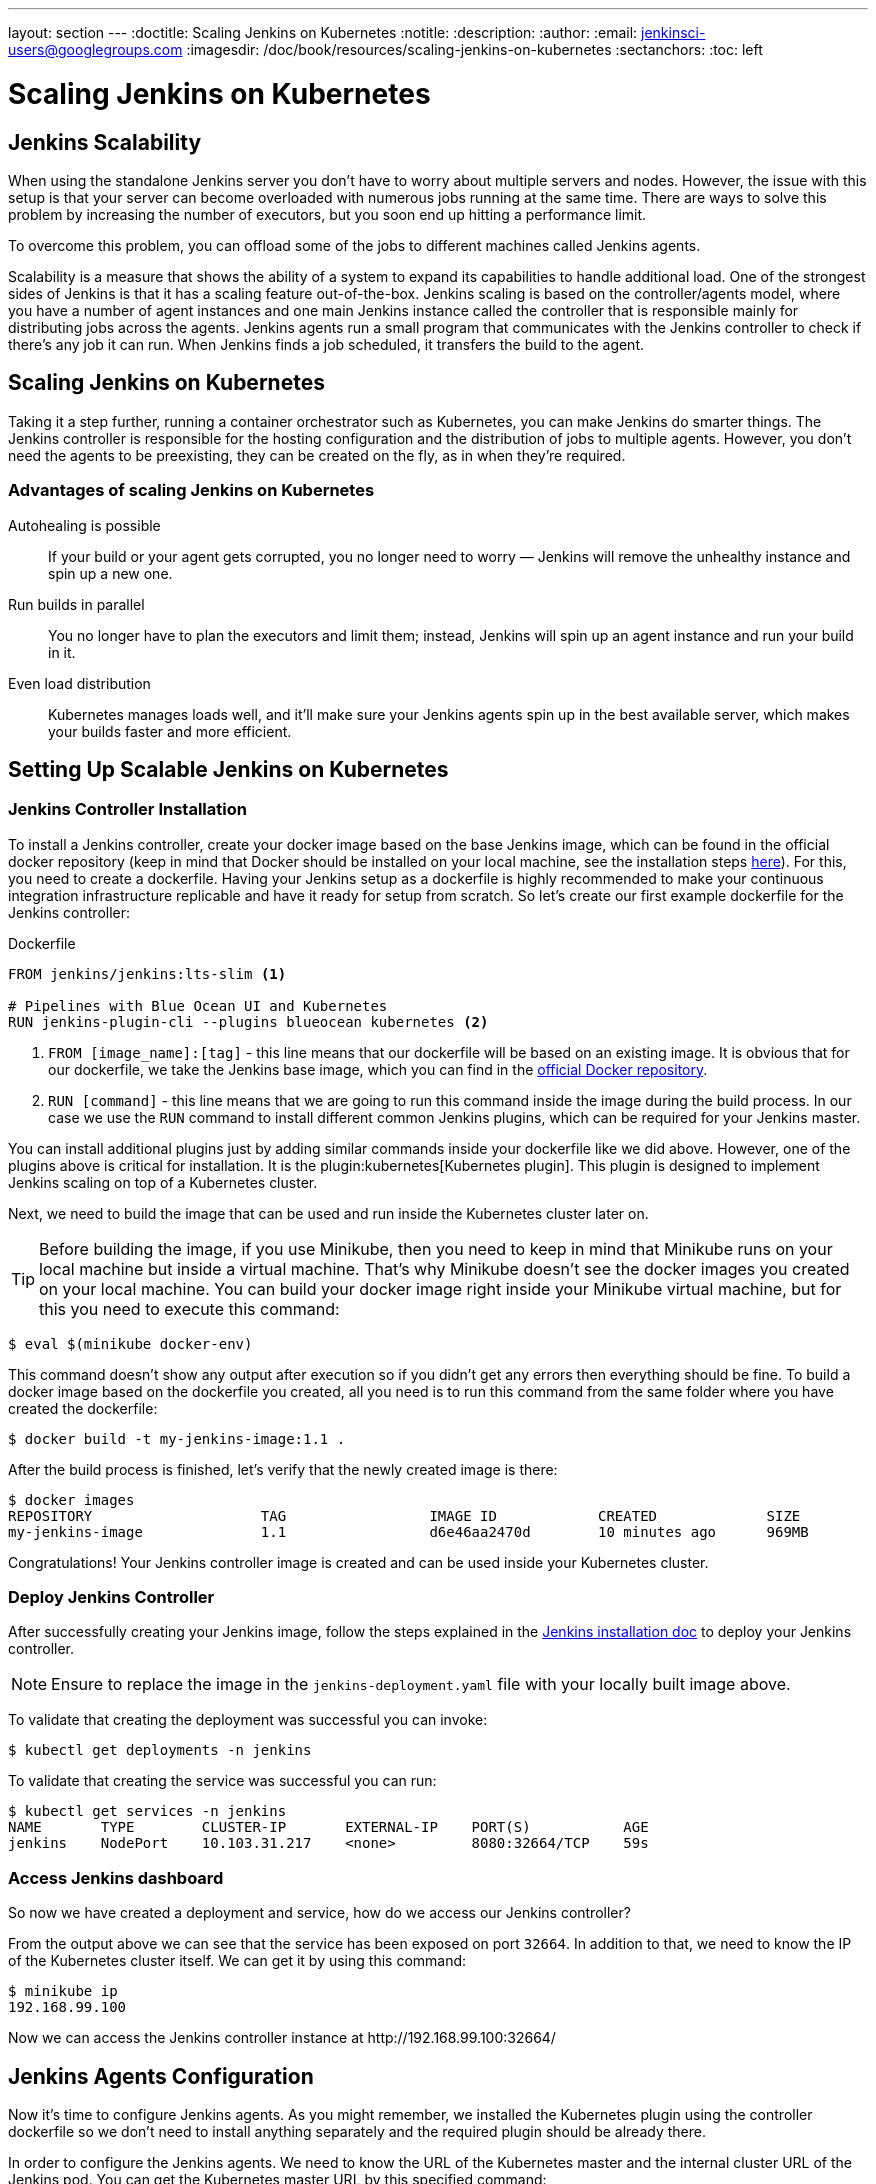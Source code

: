 ---
layout: section
---
ifdef::backend-html5[]
:doctitle: Scaling Jenkins on Kubernetes
:notitle:
:description:
:author:
:email: jenkinsci-users@googlegroups.com
:imagesdir: /doc/book/resources/scaling-jenkins-on-kubernetes
:sectanchors:
:toc: left
endif::[]

= Scaling Jenkins on Kubernetes

== Jenkins Scalability

When using the standalone Jenkins server you don’t have to worry about
multiple servers and nodes.
However, the issue with this setup is that your server can become overloaded
with numerous jobs running at the same time.
There are ways to solve this problem by increasing the number of executors,
but you soon end up hitting a performance limit.

To overcome this problem, you can offload some of the jobs to different machines
called Jenkins agents.

Scalability is a measure that shows the ability of a system to expand its capabilities
to handle additional load.
One of the strongest sides of Jenkins is that it has a scaling feature out-of-the-box.
Jenkins scaling is based on the controller/agents model, where you have a number of agent instances and one main Jenkins instance called the controller that is responsible mainly for distributing jobs across the agents.
Jenkins agents run a small program that communicates with the Jenkins controller to check if there’s any job it can run.
When Jenkins finds a job scheduled, it transfers the build to the agent.

== Scaling Jenkins on Kubernetes

Taking it a step further, running a container orchestrator such as Kubernetes, you can make Jenkins do smarter things.
The Jenkins controller is responsible for the hosting configuration and the distribution of jobs to multiple agents.
However, you don’t need the agents to be preexisting, they can be created on the fly, as in when they’re required.

=== Advantages of scaling Jenkins on Kubernetes

Autohealing is possible::
If your build or your agent gets corrupted, you no longer need to  worry — Jenkins will remove the unhealthy instance and spin up a new one.

Run builds in parallel::
You no longer have to plan the executors and limit them; instead, Jenkins will spin up an agent instance and run your build in it.

Even load distribution::
Kubernetes manages loads well, and it’ll make sure your Jenkins agents spin up in the best available server, which makes your builds faster and more efficient.

== Setting Up Scalable Jenkins on Kubernetes

=== Jenkins Controller Installation

To install a Jenkins controller, create your docker image based on the base Jenkins image, which can be found in the official docker repository (keep in mind that Docker should be installed on your local machine, see the installation steps link:/doc/book/installing/docker/#installing-docker[here]).
For this, you need to create a dockerfile.
Having your Jenkins setup as a dockerfile is highly recommended to make your continuous integration infrastructure replicable and have it ready for setup from scratch.
So let’s create our first example dockerfile for the Jenkins controller:

.Dockerfile
[source,text]
----
FROM jenkins/jenkins:lts-slim <1>

# Pipelines with Blue Ocean UI and Kubernetes
RUN jenkins-plugin-cli --plugins blueocean kubernetes <2>
----

<1> `FROM [image_name]:[tag]` - this line means that our dockerfile will be based on an existing image. It is obvious that for our dockerfile, we take the Jenkins base image, which you can find in the link:https://hub.docker.com/r/jenkins/jenkins[official Docker repository].
<2> `RUN [command]` - this line means that we are going to run this command inside the image during the build process.
In our case we use the `RUN` command to install different common Jenkins plugins, which can be required for your Jenkins master.

You can install additional plugins just by adding similar commands inside your dockerfile
like we did above.
However, one of the plugins above is critical for installation.
It is the plugin:kubernetes[Kubernetes plugin].
This plugin is designed to implement Jenkins scaling on top of a Kubernetes cluster.

Next, we need to build the image that can be used and run inside the Kubernetes cluster later on.

TIP: Before building the image, if you use Minikube, then you need to keep in mind that Minikube runs on your local machine but inside a virtual machine.
That’s why Minikube doesn’t see the docker images you created on your local machine.
You can build your docker image right inside your Minikube virtual machine, but for this you need to execute this command:

[source,bash]
----
$ eval $(minikube docker-env)
----

This command doesn’t show any output after execution so if you didn’t get any errors then everything should be fine.
To build a docker image based on the dockerfile you created, all you need is to run this command from the same folder where you have created the dockerfile:

[source,bash]
----
$ docker build -t my-jenkins-image:1.1 .
----

After the build process is finished, let’s verify that the newly created image is there:

[source,bash]
----
$ docker images
REPOSITORY                    TAG                 IMAGE ID            CREATED             SIZE
my-jenkins-image              1.1                 d6e46aa2470d        10 minutes ago      969MB
----

Congratulations! Your Jenkins controller image is created and can be used inside your Kubernetes cluster.

=== Deploy Jenkins Controller

After successfully creating your Jenkins image, follow the steps explained in the link:/doc/book/installing/kubernetes/#install-jenkins-with-yaml-files[Jenkins installation doc] to deploy your Jenkins controller.

[NOTE]
====
Ensure to replace the image in the `jenkins-deployment.yaml` file with your locally built image above.
====

To validate that creating the deployment was successful you can invoke:

[source,bash]
----
$ kubectl get deployments -n jenkins
----

To validate that creating the service was successful you can run:

[source,bash]
----
$ kubectl get services -n jenkins
NAME       TYPE        CLUSTER-IP       EXTERNAL-IP    PORT(S)           AGE
jenkins    NodePort    10.103.31.217    <none>         8080:32664/TCP    59s
----

=== Access Jenkins dashboard

So now we have created a deployment and service, how do we access our Jenkins controller?

From the output above we can see that the service has been exposed on port `32664`.
In addition to that, we need to know the IP of the Kubernetes cluster itself.
We can get it by using this command:

[source,bash]
----
$ minikube ip
192.168.99.100
----

Now we can access the Jenkins controller instance at \http://192.168.99.100:32664/

== Jenkins Agents Configuration

Now it’s time to configure Jenkins agents.
As you might remember, we installed the Kubernetes plugin using the controller dockerfile so we don’t need to install anything separately and the required plugin should be already there.

In order to configure the Jenkins agents.
We need to know the URL of the Kubernetes master and the internal cluster URL of the
Jenkins pod.
You can get the Kubernetes master URL by this specified command:

[source,bash]
----
$ kubectl cluster-info
Kubernetes control plane is running at https://192.168.49.2:8443
KubeDNS is running at https://192.168.49.2:8443/api/v1/namespaces/kube-system/services/kube-dns:dns/proxy

To further debug and diagnose cluster problems, use 'kubectl cluster-info dump'.
----

The Jenkins pod URL port is standard - `8080`, and you can get IP address
following the steps below.
First, we need to get the Jenkins pod id, which is the value of the output provided by this command:

[source,bash]
----
$ kubectl get pods -n jenkins | grep jenkins
<pod_id>   1/1       Running   0          9m
----

Second, we need to run the command that describes the pods passing the pod id as an argument. You will find the IP address in the output:

[source,bash]
----
$ kubectl describe pod -n jenkins jenkins-5fdbf5d7c5-dj2rq
…..
IP:             172.17.0.4
----

=== Kubernetes Plugin Configuration

Now, we are ready to fill in the Kubernetes plugin configuration. In order to do that, open the Jenkins UI and navigate to “Manage Jenkins -> Manage Nodes and Clouds -> Configure Clouds -> Add a new cloud -> Kubernetes and fill in the `Kubernetes URL` and `Jenkins URL` appropriately, by using the values which we have just collected in the previous step.

image::kubernetes-plugin-configuration.png[kubernetes-plugin-configuration]

In addition to that, in the `Kubernetes Pod Template` section, we need to configure the image that will be used to spin up the agents.
If you have some custom requirements for your agents, you can build one more dockerfile with the appropriate changes the same way we did for the Jenkins controller.
On the other hand, if you don’t have unique requirements for your agents, you can use the default Jenkins agents image available on the link:https://hub.docker.com/r/jenkins/inbound-agent/[official Docker hub repository]. In the ‘Kubernetes Pod Template’ section you need to specify the following (the rest of the configuration is up to you):

Kubernetes Pod Template Name - can be any and will be shown as a prefix for unique generated agents' names, which will be run automatically during builds
Docker image - the docker image name that will be used as a reference to spin up a new Jenkins agents.

image::pod-template-configuration.png[pod-template-configuration]

== Using Jenkins Agents

Now all the configuration seems to be in place and we are ready for some tests. Let’s create two different build plans.

image::build-jobs.png[image]

Now let’s trigger the execution for both of the builds.
You should see that both build plans appear in the `Build Queue` box almost immediately.

If you applied the correct configuration in the previous steps, you should see that you have two additional executors and both have the prefix `jenkins-agent`, in about 10-15 seconds.
This means that these nodes were automatically launched inside the Kubernetes cluster by using the Jenkins Kubernetes plugin, and, most importantly, that they were run in parallel.
You can also confirm this from the Kubernetes dashboard, which will show you a couple of
new pods.
After both builds are completed, you should see that both build executors have been removed and are not available inside the cluster anymore.

Congratulations! We've successfully set up scalable Jenkins on top of a Kubernetes cluster.
